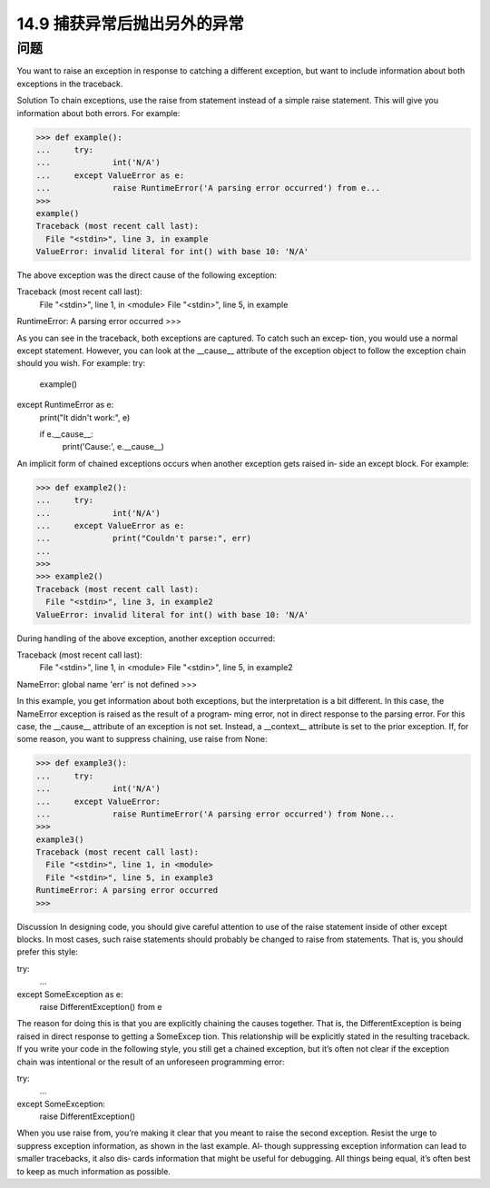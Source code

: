 ==============================
14.9 捕获异常后抛出另外的异常
==============================

----------
问题
----------
You want to raise an exception in response to catching a different exception, but want
to include information about both exceptions in the traceback.

Solution
To chain exceptions, use the raise from statement instead of a simple raise statement.
This will give you information about both errors. For example:

>>> def example():
...     try:
...             int('N/A')
...     except ValueError as e:
...             raise RuntimeError('A parsing error occurred') from e...
>>> 
example()
Traceback (most recent call last):
  File "<stdin>", line 3, in example
ValueError: invalid literal for int() with base 10: 'N/A'

The above exception was the direct cause of the following exception:

Traceback (most recent call last):
  File "<stdin>", line 1, in <module>
  File "<stdin>", line 5, in example
RuntimeError: A parsing error occurred
>>>

As you can see in the traceback, both exceptions are captured. To catch such an excep‐
tion, you would use a normal except statement. However, you can look at the __cause__
attribute of the exception object to follow the exception chain should you wish. For
example:
try:
    example()
except RuntimeError as e:
    print("It didn't work:", e)

    if e.__cause__:
        print('Cause:', e.__cause__)

An implicit form of chained exceptions occurs when another exception gets raised in‐
side an except block. For example:

>>> def example2():
...     try:
...             int('N/A')
...     except ValueError as e:
...             print("Couldn't parse:", err)
...
>>>
>>> example2()
Traceback (most recent call last):
  File "<stdin>", line 3, in example2
ValueError: invalid literal for int() with base 10: 'N/A'

During handling of the above exception, another exception occurred:

Traceback (most recent call last):
  File "<stdin>", line 1, in <module>
  File "<stdin>", line 5, in example2
NameError: global name 'err' is not defined
>>>

In this example, you get information about both exceptions, but the interpretation is a
bit different. In this case, the NameError exception is raised as the result of a program‐
ming error, not in direct response to the parsing error. For this case, the __cause__
attribute of an exception is not set. Instead, a __context__ attribute is set to the prior
exception.
If, for some reason, you want to suppress chaining, use raise from None:

>>> def example3():
...     try:
...             int('N/A')
...     except ValueError:
...             raise RuntimeError('A parsing error occurred') from None...
>>> 
example3()
Traceback (most recent call last):
  File "<stdin>", line 1, in <module>
  File "<stdin>", line 5, in example3
RuntimeError: A parsing error occurred
>>>

Discussion
In designing code, you should give careful attention to use of the raise statement inside
of  other  except  blocks.  In  most  cases,  such  raise  statements  should  probably  be
changed to raise from statements. That is, you should prefer this style:

try:
   ...
except SomeException as e:
   raise DifferentException() from e

The reason for doing this is that you are explicitly chaining the causes together. That is,
the  DifferentException  is  being  raised  in  direct  response  to  getting  a  SomeExcep
tion. This relationship will be explicitly stated in the resulting traceback.
If you write your code in the following style, you still get a chained exception, but it’s
often not clear if the exception chain was intentional or the result of an unforeseen
programming error:

try:
   ...
except SomeException:
   raise DifferentException()

When you use raise from, you’re making it clear that you meant to raise the second
exception.
Resist the urge to suppress exception information, as shown in the last example. Al‐
though suppressing exception information can lead to smaller tracebacks, it also dis‐
cards information that might be useful for debugging. All things being equal, it’s often
best to keep as much information as possible.
